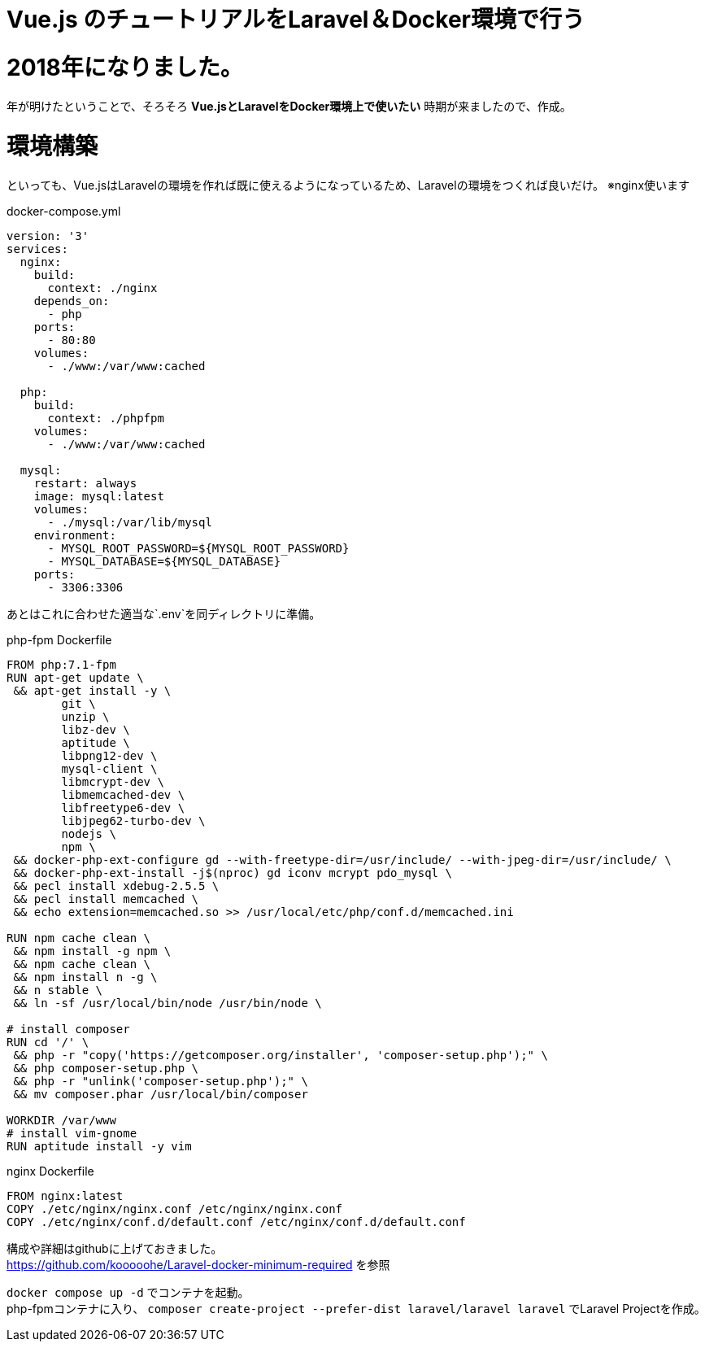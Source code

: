 = Vue.js のチュートリアルをLaravel＆Docker環境で行う

:published_at: 2018-01-05
:hp-alt-title: carry out tutorial on Laravel & Docker 
:hp-tags: kohe,Vue.js,Laravel,Docker


# 2018年になりました。
年が明けたということで、そろそろ *Vue.jsとLaravelをDocker環境上で使いたい*
時期が来ましたので、作成。

# 環境構築
といっても、Vue.jsはLaravelの環境を作れば既に使えるようになっているため、Laravelの環境をつくれば良いだけ。
※nginx使います


docker-compose.yml

```
version: '3'
services:
  nginx:
    build:
      context: ./nginx
    depends_on:
      - php
    ports:
      - 80:80
    volumes:
      - ./www:/var/www:cached

  php:
    build:
      context: ./phpfpm
    volumes:
      - ./www:/var/www:cached

  mysql:
    restart: always
    image: mysql:latest
    volumes:
      - ./mysql:/var/lib/mysql
    environment:
      - MYSQL_ROOT_PASSWORD=${MYSQL_ROOT_PASSWORD}
      - MYSQL_DATABASE=${MYSQL_DATABASE}
    ports:
      - 3306:3306

```
あとはこれに合わせた適当な`.env`を同ディレクトリに準備。


php-fpm Dockerfile
```
FROM php:7.1-fpm
RUN apt-get update \
 && apt-get install -y \
        git \
        unzip \
        libz-dev \
        aptitude \
        libpng12-dev \
        mysql-client \
        libmcrypt-dev \
        libmemcached-dev \
        libfreetype6-dev \
        libjpeg62-turbo-dev \
        nodejs \
        npm \
 && docker-php-ext-configure gd --with-freetype-dir=/usr/include/ --with-jpeg-dir=/usr/include/ \
 && docker-php-ext-install -j$(nproc) gd iconv mcrypt pdo_mysql \
 && pecl install xdebug-2.5.5 \
 && pecl install memcached \
 && echo extension=memcached.so >> /usr/local/etc/php/conf.d/memcached.ini

RUN npm cache clean \
 && npm install -g npm \
 && npm cache clean \
 && npm install n -g \
 && n stable \
 && ln -sf /usr/local/bin/node /usr/bin/node \

# install composer
RUN cd '/' \
 && php -r "copy('https://getcomposer.org/installer', 'composer-setup.php');" \
 && php composer-setup.php \
 && php -r "unlink('composer-setup.php');" \
 && mv composer.phar /usr/local/bin/composer

WORKDIR /var/www
# install vim-gnome
RUN aptitude install -y vim

```

nginx Dockerfile

```
FROM nginx:latest
COPY ./etc/nginx/nginx.conf /etc/nginx/nginx.conf
COPY ./etc/nginx/conf.d/default.conf /etc/nginx/conf.d/default.conf

```

構成や詳細はgithubに上げておきました。 +
https://github.com/kooooohe/Laravel-docker-minimum-required
を参照

`docker compose up -d` でコンテナを起動。 +
php-fpmコンテナに入り、
`composer create-project --prefer-dist laravel/laravel laravel`
でLaravel Projectを作成。

